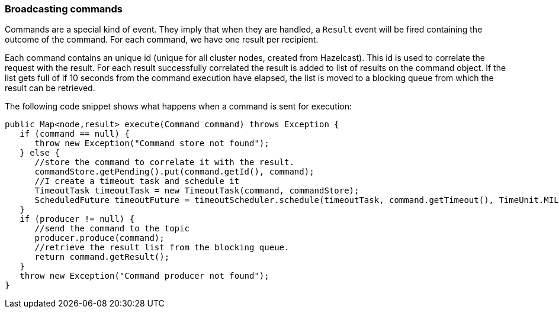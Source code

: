 //
// Licensed under the Apache License, Version 2.0 (the "License");
// you may not use this file except in compliance with the License.
// You may obtain a copy of the License at
//
//      http://www.apache.org/licenses/LICENSE-2.0
//
// Unless required by applicable law or agreed to in writing, software
// distributed under the License is distributed on an "AS IS" BASIS,
// WITHOUT WARRANTIES OR CONDITIONS OF ANY KIND, either express or implied.
// See the License for the specific language governing permissions and
// limitations under the License.
//

=== Broadcasting commands

Commands are a special kind of event. They imply that when they are handled, a `Result` event will be fired
containing the outcome of the command. For each command, we have one result per recipient.

Each command contains an unique id (unique for all cluster nodes, created from Hazelcast). This id is used to correlate
the request with the result. For each result successfully correlated the result is added to list of results
on the command object. If the list gets full of if 10 seconds from the command execution have elapsed, the list
is moved to a blocking queue from which the result can be retrieved.

The following code snippet shows what happens when a command is sent for execution:

----
public Map<node,result> execute(Command command) throws Exception {
   if (command == null) {
      throw new Exception("Command store not found");
   } else {
      //store the command to correlate it with the result.
      commandStore.getPending().put(command.getId(), command);
      //I create a timeout task and schedule it
      TimeoutTask timeoutTask = new TimeoutTask(command, commandStore);
      ScheduledFuture timeoutFuture = timeoutScheduler.schedule(timeoutTask, command.getTimeout(), TimeUnit.MILLISECONDS);
   }
   if (producer != null) {
      //send the command to the topic
      producer.produce(command);
      //retrieve the result list from the blocking queue.
      return command.getResult();
   }
   throw new Exception("Command producer not found");
}
----
